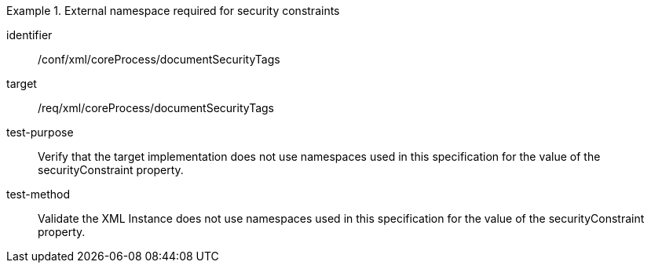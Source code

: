 [abstract_test]
.External namespace required for security constraints 
====
[%metadata]
identifier:: /conf/xml/coreProcess/documentSecurityTags 

target:: /req/xml/coreProcess/documentSecurityTags
test-purpose:: Verify that the target implementation does not use namespaces used in this specification for the value of the securityConstraint property.
test-method:: 
Validate the XML Instance does not use namespaces used in this specification for the value of the securityConstraint property.
====